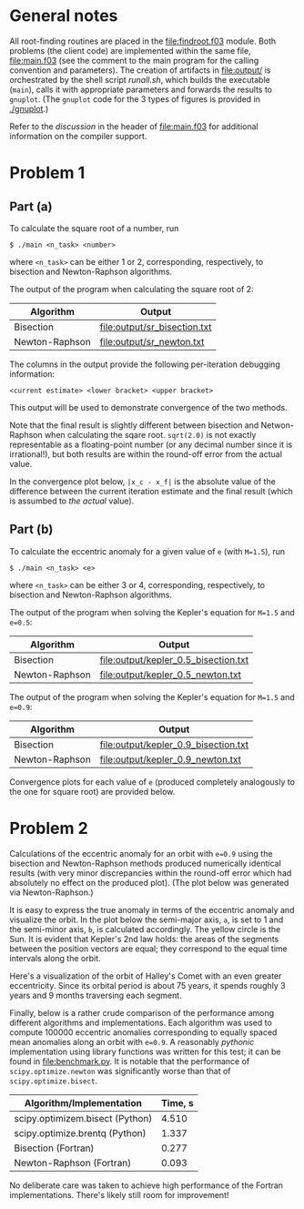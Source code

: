* General notes
  All root-finding routines are placed in the [[file:findroot.f03]]
  module. Both problems (the client code) are implemented within the
  same file, [[file:main.f03]] (see the comment to the main program for
  the calling convention and parameters). The creation of artifacts in
  [[file:output/]] is orchestrated by the shell script [[runall.sh]], which
  builds the executable (~main~), calls it with appropriate parameters
  and forwards the results to ~gnuplot~. (The ~gnuplot~ code for the 3
  types of figures is provided in [[./gnuplot]].)
  
  Refer to the /discussion/ in the header of [[file:main.f03]] for
  additional information on the compiler support.
* Problem 1
** Part (a)
To calculate the square root of a number, run
#+BEGIN_EXAMPLE
$ ./main <n_task> <number>
#+END_EXAMPLE
where ~<n_task>~ can be either 1 or 2, corresponding, respectively, to
bisection and Newton-Raphson algorithms.

The output of the program when calculating the square root of 2:
| Algorithm      | Output                       |
|----------------+------------------------------|
| Bisection      | [[file:output/sr_bisection.txt]] |
| Newton-Raphson | [[file:output/sr_newton.txt]]    |

The columns in the output provide the following per-iteration
debugging information:
#+BEGIN_EXAMPLE
<current estimate> <lower bracket> <upper bracket>
#+END_EXAMPLE

This output will be used to demonstrate convergence of the two
methods.

Note that the final result is slightly different between bisection and
Netwon-Raphson when calculating the sqare root. ~sqrt(2.0)~ is not
exactly representable as a floating-point number (or any decimal
number since it is irrational!), but both results are within the
round-off error from the actual value.

In the convergence plot below, ~|x_c - x_f|~ is the absolute value of
the difference between the current iteration estimate and the final
result (which is assumbed to /the actual/ value).

[[file:output/sr_conv.png]]

** Part (b)
To calculate the eccentric anomaly for a given value of ~e~ (with
~M=1.5~), run
#+BEGIN_EXAMPLE
$ ./main <n_task> <e>
#+END_EXAMPLE
where ~<n_task>~ can be either 3 or 4, corresponding, respectively, to
bisection and Newton-Raphson algorithms.

The output of the program when solving the Kepler's equation for
~M=1.5~ and ~e=0.5~:
| Algorithm      | Output                               |
|----------------+--------------------------------------|
| Bisection      | [[file:output/kepler_0.5_bisection.txt]] |
| Newton-Raphson | [[file:output/kepler_0.5_newton.txt]]    |

The output of the program when solving the Kepler's equation for
~M=1.5~ and ~e=0.9~:
| Algorithm      | Output                               |
|----------------+--------------------------------------|
| Bisection      | [[file:output/kepler_0.9_bisection.txt]] |
| Newton-Raphson | [[file:output/kepler_0.9_newton.txt]]    |

Convergence plots for each value of ~e~ (produced completely
analogously to the one for square root) are provided below.

[[file:output/kepler_0.5_conv.png]]
[[file:output/kepler_0.9_conv.png]]
* Problem 2
Calculations of the eccentric anomaly for an orbit with ~e=0.9~ using
the bisection and Newton-Raphson methods produced numerically
identical results (with very minor discrepancies within the round-off
error which had absolutely no effect on the produced plot). (The plot
below was generated via Newton-Raphson.)

[[file:output/eccentric_anomaly_0.9.png]]

It is easy to express the true anomaly in terms of the eccentric
anomaly and visualize the orbit. In the plot below the semi-major
axis, ~a~, is set to 1 and the semi-minor axis, ~b~, is calculated
accordingly. The yellow circle is the Sun. It is evident that Kepler's
2nd law holds: the areas of the segments between the position vectors
are equal; they correspond to the equal time intervals along the
orbit.

[[file:output/keplerian_orbit_0.9.png]]

Here's a visualization of the orbit of Halley's Comet with an even
greater eccentricity. Since its orbital period is about 75 years, it
spends roughly 3 years and 9 months traversing each segment.

[[file:output/keplerian_orbit_halley.png]]

Finally, below is a rather crude comparison of the performance among
different algorithms and implementations. Each algorithm was used to
compute 100000 eccentric anomalies corresponding to equally spaced
mean anomalies along an orbit with ~e=0.9~. A reasonably /pythonic/
implementation using library functions was written for this test; it
can be found in [[file:benchmark.py]]. It is notable that the performance
of ~scipy.optimize.newton~ was significantly worse than that of
~scipy.optimize.bisect~.

| Algorithm/Implementation        | Time, s |
|---------------------------------+---------|
| scipy.optimizem.bisect (Python) |   4.510 |
| scipy.optimize.brentq (Python)  |   1.337 |
| Bisection (Fortran)             |   0.277 |
| Newton-Raphson (Fortran)        |   0.093 |

No deliberate care was taken to achieve high performance of the Fortran
implementations. There's likely still room for improvement!
